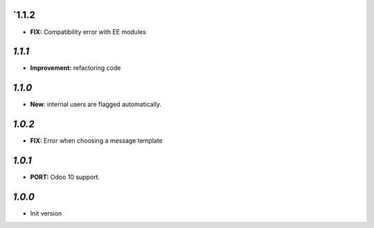 `1.1.2
-------

- **FIX:** Compatibility error with EE modules

`1.1.1`
-------

- **Improvement:** refactoring code

`1.1.0`
-------

- **New**: internal users are flagged automatically.

`1.0.2`
-------

- **FIX:** Error when choosing a message template

`1.0.1`
-------

- **PORT:** Odoo 10 support.

`1.0.0`
-------

- Init version
